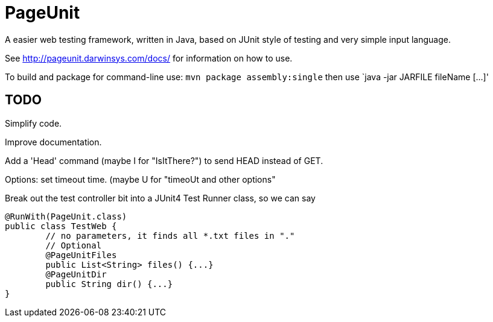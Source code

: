 = PageUnit

A easier web testing framework, written in Java, based on JUnit style of testing
and very simple input language.

See http://pageunit.darwinsys.com/docs/ for information on how to use.

To build and package for command-line use:
`mvn package assembly:single` then use `java -jar JARFILE fileName [...]'

== TODO

Simplify code.

Improve documentation.

Add a 'Head' command (maybe I for "IsItThere?") to send HEAD instead of GET.

Options: set timeout time. (maybe U for "timeoUt and other options"

Break out the test controller bit into a JUnit4 Test Runner class, so we can say

	@RunWith(PageUnit.class)
	public class TestWeb {
		// no parameters, it finds all *.txt files in "."
		// Optional
		@PageUnitFiles
		public List<String> files() {...}
		@PageUnitDir
		public String dir() {...}
	}
